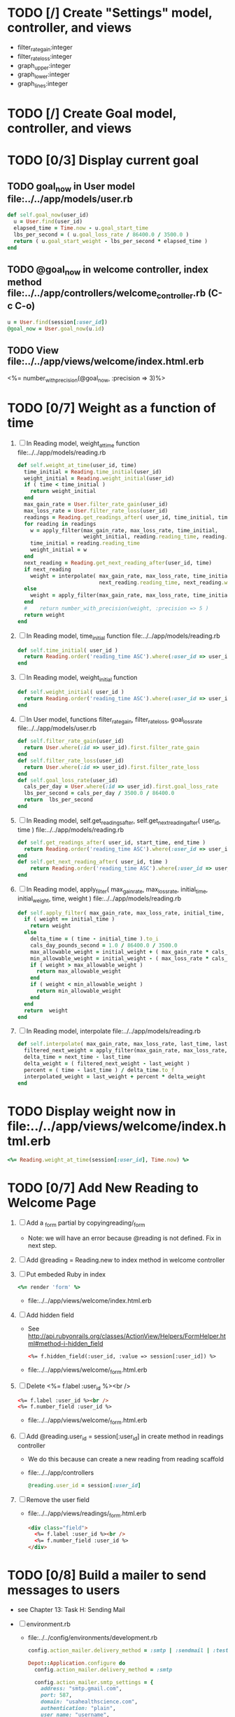    
* TODO [/] Create "Settings" model, controller, and views
  - filter_rate_gain:integer
  - filter_rate_loss:integer
  - graph_upper:integer
  - graph_lower:integer
  - graph_lines:integer
* TODO [/] Create Goal model, controller, and views
* TODO [0/3] Display current goal
** TODO goal_now in User model file:../../app/models/user.rb
   #+BEGIN_SRC ruby   
     def self.goal_now(user_id)
       u = User.find(user_id)
       elapsed_time = Time.now - u.goal_start_time
       lbs_per_second = ( u.goal_loss_rate / 86400.0 / 3500.0 )
       return ( u.goal_start_weight - lbs_per_second * elapsed_time )
     end
   #+END_SRC
** TODO @goal_now in welcome controller, index method file:../../app/controllers/welcome_controller.rb (C-c C-o)
   #+BEGIN_SRC ruby
     u = User.find(session[:user_id])
     @goal_now = User.goal_now(u.id)
   #+END_SRC   
** TODO View file:../../app/views/welcome/index.html.erb
   <%= number_with_precision(@goal_now, :precision => 3)%>
* TODO [0/7] Weight as a function of time
1. [ ] In Reading model, weight_at_time function file:../../app/models/reading.rb 
   #+begin_src ruby
     def self.weight_at_time(user_id, time)
       time_initial = Reading.time_initial(user_id)
       weight_initial = Reading.weight_initial(user_id)
       if ( time < time_initial )
         return weight_initial
       end
       max_gain_rate = User.filter_rate_gain(user_id)
       max_loss_rate = User.filter_rate_loss(user_id)
       readings = Reading.get_readings_after( user_id, time_initial, time )
       for reading in readings
         w = apply_filter(max_gain_rate, max_loss_rate, time_initial,
                          weight_initial, reading.reading_time, reading.weight)
         time_initial = reading.reading_time
         weight_initial = w
       end
       next_reading = Reading.get_next_reading_after(user_id, time)
       if next_reading
         weight = interpolate( max_gain_rate, max_loss_rate, time_initial, weight_initial,
                               next_reading.reading_time, next_reading.weight, time )
       else
         weight = apply_filter(max_gain_rate, max_loss_rate, time_initial, weight_initial, time, reading.weight)
       end
       #    return number_with_precision(weight, :precision => 5 )                                                               
       return weight
     end
   #+end_src
2. [ ] In Reading model, time_initial function file:../../app/models/reading.rb 
   #+begin_src ruby
     def self.time_initial( user_id )
       return Reading.order('reading_time ASC').where(:user_id => user_id).first.reading_time
     end
   #+end_src
3. [ ] In Reading model, weight_initial function
   #+begin_src ruby
     def self.weight_initial( user_id )
       return Reading.order('reading_time ASC').where(:user_id => user_id).first.weight
     end
   #+end_src
4. [ ] In User model, functions filter_rate_gain, filter_rate_loss, goal_loss_rate file:../../app/models/user.rb 
   #+begin_src ruby
     def self.filter_rate_gain(user_id)
       return User.where(:id => user_id).first.filter_rate_gain
     end
     def self.filter_rate_loss(user_id)
       return User.where(:id => user_id).first.filter_rate_loss
     end
     def self.goal_loss_rate(user_id)
       cals_per_day = User.where(:id => user_id).first.goal_loss_rate
       lbs_per_second = cals_per_day / 3500.0 / 86400.0
       return  lbs_per_second
     end
   #+end_src
5. [ ] In Reading model, self.get_readings_after, self.get_next_reading_after( user_id, time ) file:../../app/models/reading.rb 
   #+BEGIN_SRC ruby
     def self.get_readings_after( user_id, start_time, end_time )
       return Reading.order('reading_time ASC').where(:user_id => user_id).where('reading_time >= ? AND reading_time <= ?', start_time, end_time)
     end
     def self.get_next_reading_after( user_id, time )
         return Reading.order('reading_time ASC').where(:user_id => user_id).where('reading_time > ?', time).first
     end
   #+END_SRC
6. [ ] In Reading model, apply_filter( max_gain_rate, max_loss_rate, initial_time, initial_weight, time, weight ) file:../../app/models/reading.rb 
   #+BEGIN_SRC ruby
     def self.apply_filter( max_gain_rate, max_loss_rate, initial_time, initial_weight, time, weight )
       if ( weight == initial_time )
         return weight
       else
         delta_time = ( time - initial_time ).to_i
         cals_day_pounds_second = 1.0 / 86400.0 / 3500.0
         max_allowable_weight = initial_weight + ( max_gain_rate * cals_day_pounds_second * delta_time )
         min_allowable_weight = initial_weight - ( max_loss_rate * cals_day_pounds_second * delta_time )
         if ( weight > max_allowable_weight )
           return max_allowable_weight
         end
         if ( weight < min_allowable_weight )
           return min_allowable_weight
         end
       end
       return  weight
     end
   #+END_SRC
7. [ ] In Reading model, interpolate  file:../../app/models/reading.rb 
   #+BEGIN_SRC ruby
     def self.interpolate( max_gain_rate, max_loss_rate, last_time, last_weight, next_time, next_weight, time )
       filtered_next_weight = apply_filter(max_gain_rate, max_loss_rate, last_time, last_weight, next_time, next_weight )
       delta_time = next_time - last_time
       delta_weight = ( filtered_next_weight - last_weight )
       percent = ( time - last_time ) / delta_time.to_f
       interpolated_weight = last_weight + percent * delta_weight
     end
   #+END_SRC
* TODO Display weight now in file:../../app/views/welcome/index.html.erb
  #+begin_src ruby
    <%= Reading.weight_at_time(session[:user_id], Time.now) %>
  #+end_src
* TODO [0/7] Add New Reading to Welcome Page 
  1. [ ] Add a _form partial by copyingreading/_form 
     - Note: we will have an error because @reading is not defined. Fix in next step.
  2. [ ] Add  @reading = Reading.new to index method in welcome controller
  3. [ ] Put embeded Ruby in index
     #+BEGIN_SRC ruby
       <%= render 'form' %>
     #+END_SRC
     - file:../../app/views/welcome/index.html.erb
  4. [ ] Add hidden field
     - See http://api.rubyonrails.org/classes/ActionView/Helpers/FormHelper.html#method-i-hidden_field
     #+BEGIN_SRC html
       <%= f.hidden_field(:user_id, :value => session[:user_id]) %>
     #+END_SRC
     - file:../../app/views/welcome/_form.html.erb
  5. [ ] Delete <%= f.label :user_id %><br />
     #+BEGIN_SRC html
       <%= f.label :user_id %><br />
       <%= f.number_field :user_id %>
     #+END_SRC
     - file:../../app/views/welcome/_form.html.erb
  6. [ ] Add @reading.user_id = session[:user_id] in create method in readings controller
     - We do this because can create a new reading from reading scaffold
     - file:../../app/controllers
     #+BEGIN_SRC ruby
       @reading.user_id = session[:user_id]
     #+END_SRC
  7. [ ] Remove the user field
     - file:../../app/views/readings/_form.html.erb
     #+BEGIN_SRC html
       <div class="field">
         <%= f.label :user_id %><br />
         <%= f.number_field :user_id %>
       </div>
     #+END_SRC
* TODO [0/8] Build a mailer to send messages to users 
  - see Chapter 13: Task H: Sending Mail
  - [ ] environment.rb
    - file:../../config/environments/development.rb
      #+BEGIN_SRC ruby 
        config.action_mailer.delivery_method = :smtp | :sendmail | :test
         
        Depot::Application.configure do
          config.action_mailer.delivery_method = :smtp
           
          config.action_mailer.smtp_settings = {
            address: "smtp.gmail.com",
            port: 587,
            domain: "usahealthscience.com",
            authentication: "plain",
            user_name: "username",
            password: "secret",
            enable_starttls_auto: true
          }
        end
      #+END_SRC
  - [ ] restart server
  - [ ] rails generate mailer GoalReminder goal calculation
    #+BEGIN_SRC sh 
      rails generate mailer GoalReminder goal calculation
    #+END_SRC
    #+BEGIN_EXAMPLE 
      create  app/mailers/goal_reminder.rb
      invoke  erb
      create    app/views/goal_reminder
      create    app/views/goal_reminder/goal.text.erb
      create    app/views/goal_reminder/calculation.text.erb
      invoke  test_unit
      create    test/functional/goal_reminder_test.rb
    #+END_EXAMPLE
  - [ ] Edit to, subject
    + Change into app/mailers and edit goal_reminder.rb
      - file:../../app/mailers/goal_reminder.rb 
	#+BEGIN_SRC ruby
          def goal
            @greeting = "Hi at 2:53:29"
            @user = User.find(1)
            @goal = User.goal_now(@user.id)
            subject = "#{@goal}"
            mail( :to => "troydwill@gmail.com", :subject => "#{subject}" )
          end
	#+END_SRC
  - [ ] Edit the message text
    + file:../../app/views/goal_reminder/goal.text.erb
      #+BEGIN_SRC html
        <%= number_to_human(@goal, :units => {:unit => "pounds"}, :precision => 4, :significant => 4) %>
        GoalReminder#goal
        <%= @greeting %>, http://usahealthscience.com:3000/readings/new
      #+END_SRC
  - [ ] In console => GoalReminder.goal.deliver
  - [ ] 24.1 A Stand-Alone Application Using Active Record
    #+BEGIN_SRC ruby
      require "config/environment.rb"
      order = Order.find(1)
      order.name = "Dave Thomas"
      order.save
    #+END_SRC
  - [ ] Write stand alone mailer application
    #+BEGIN_SRC ruby :tangle stand_alone/stand-alone-mailer.rb :shebang #!/usr/bin/env ruby
      require "../../../config/environment.rb"
      user_id = 1
      GoalReminder.goal.deliver
    #+END_SRC
    - file:stand_alone/stand-alone-mailer.rb
* TODO [0/3] Display readings table on Welcome Page
  - @readings = Readings.all gives every user's readings; we only want the logged in user's readings
  - [ ] Controller: @readings = Reading.by_user(session[:user_id]).order('reading_time DESC') 
    + file:../../app/controllers/welcome_controller.rb ( welcome controller, index method )
      #+BEGIN_SRC ruby
        @readings = Reading.by_user(session[:user_id]).order('reading_time DESC')
      #+END_SRC
    + Since we've introduced the by_user method we need to define it. See next step.
  - [ ] Model: scope :by_user, lambda { |user_id| where('user_id = ?', user_id) } 
    + file:../../app/models/reading.rb
      #+BEGIN_SRC ruby
        def self.by_user (user_id)
          scope :by_user, lambda { |user_id| where('user_id = ?', user_id) }
        end
      #+END_SRC
    + See http://asciicasts.com/episodes/215-advanced-queries-in-rails-3
    + See Agile book, active record
  - [ ] View
    + file:../../app/views/welcome/index.html.erb
      #+BEGIN_SRC html
        <table>
          <thead>
            <tr>
              <th>User</th>
              <th>Weight</th>
              <th>Reading time</th>
              <th></th>
              <th></th>
              <th></th>
            </tr>
          </thead>
          
          <tbody>
          <% @readings.each do |reading| %>
          <tr>
            <td><%= reading.user_id %></td>
            <td><%= reading.weight %></td>
            <td><%= reading.reading_time %></td>
            <td><%= link_to 'Show', reading %></td>
            <td><%= link_to 'Edit', edit_reading_path(reading) %></td>
            <td><%= link_to 'Destroy', reading, method: :delete, data: { confirm: 'Are you sure?' } %></td>
          </tr>
          <% end %>
          </tbody>
        </table>
      #+END_SRC

* TODO [0/2] Weight loss/gain over the last 28 days
  - [ ] Define a weight_loss_interval function 
    + I wasn't sure whether to put in reading or user model. I
      decided to put in reading model because that's where the
      weight_at_time function is
    + TDW Note to self: check if session hash is defined in model
    + file:../../app/models/reading.rb
      #+BEGIN_SRC ruby
        def self.weight_loss_interval(user_id, start_time, finish_time )
          user_id = session[:user_id]
          start_weight = Reading.weight_at_time(user_id, start_time)
          finish_weight = Reading.weight_at_time(user_id, finish_time)
          return (finish_weight-start_weight)
        end
      #+END_SRC
  - [ ] Put in welcome/index
    + file:../../app/views/welcome/index.html.erb
      #+BEGIN_SRC html
        <h1>28 days: <%= Reading.weight_loss_interval(session[:user_id],Time.now.ago(86400*28), Time.now) %></h1>
      #+END_SRC
* TODO [0/1] Change time zone
  - rake -D time
  - rake time:zones:us
  - [ ] file:../../config/application.rb
    #+BEGIN_SRC ruby
      # config.time_zone = 'Central Time (US & Canada)'
      config.time_zone = 'Pacific Time (US & Canada)'
    #+END_SRC
* TODO [0/8] Draw a graph
  1. http://nubyonrails.com/pages/gruff
  2. https://github.com/topfunky/gruff
  3. http://www.undefined.com/ia/archives/2005/12/gruff_graph_007.html
  4. [ ] Build and Install RMagick
     1. [ ] Download http://rubyforge.org/frs/download.php/70067/RMagick-2.13.2.tar.bz2 or from https://github.com/rmagick/rmagick
     2. [ ] Run "ruby setup.rb"
     3. [ ] Run "sudo ruby setup.rb install"
  5. [ ] sudo gem install gruff
  6. [ ] add gruff to Gem file
  7. [ ] Generate the controller for generating Graphs
     #+BEGIN_SRC sh
       rails generate controller Graph generate week month year
     #+END_SRC
  8. [ ] (Optional) See http://www.igvita.com/2007/01/05/dynamic-stat-graphs-in-rails/
  9. [ ] (Optional) See http://api.rubyonrails.org/classes/ActionController/DataStreaming.html
  10. [ ] In weight_graph_controller.rb:
      - file:../../app/controllers/graph_controller.rb
      #+BEGIN_SRC ruby
	def month
          g = Gruff::Line.new
          # Next line is transient bug fix; see http://stackoverflow.com/questions/10881173/gruff-is-not-working-well-what-to-do ( troydwill@gmail.com )
          g.marker_count = 4 #explicitly assign value to @marker_count
          g.title = "My Graph" 
          g.data("Apples", [1, 2, 3, 4, 4, 3])
          g.data("Oranges", [4, 8, 7, 9, 8, 9])
          g.data("Watermelon", [2, 3, 1, 5, 6, 8])
          g.data("Peaches", [9, 9, 10, 8, 7, 9])
          g.labels = {0 => '2003', 2 => '2004', 4 => '2012'}
          send_data(g.to_blob, :disposition => 'inline', :type => 'image/png', :filename => "1week.png")
	end
 #+END_SRC
  11. [ ] In View:
      - file:../../app/views/graph/month.html.erb
	#+BEGIN_SRC ruby       
          <img src="<%= url_for :controller => "graph", :action=> "month" %>" style="border:10px solid #aabcca;" />
	#+END_SRC
* TODO [0/2] Graph last 28 days
  1. [ ] file:../../app/controllers/graph_controller.rb
    #+BEGIN_SRC ruby
      def month
        g = Gruff::Line.new
        weight = 0
        time_at_point_in_past = 0
        user_id = session[:user_id]
        time_first_reading = Reading.time_initial(user_id)
        weight_first_reading = Reading.weight_initial(user_id).to_f
        # Get weight values for last 28 days
        weight_array = Array.new
        number_of_periods = 28
        (0..number_of_periods).each do |period_num|
          time_at_point_in_past = Time.now-(number_of_periods-period_num).day
          
          if ( time_at_point_in_past < time_first_reading )
            weight = weight_first_reading
          else
            weight = Reading.weight_at_time(user_id, time_at_point_in_past)
          end
          # Three significant digits to stop Gruff graph library from acting strangely                                            
          weight = ((weight * 10000).to_i)/10000.0
          weight_array.push(weight)
        end
        
        g.data "28 days", weight_array
        send_data(g.to_blob, :type => 'image/png', :filename => "28days.png", :disposition => 'inline' )
        # this writes the file to the hard drive for caching
        # and then writes it to the screen.
        # g.write("/tmp/month.png")
        # send_file "/tmp/month.png", :type => 'image/png', :disposition => 'inline'
      end
    #+END_SRC
  2. [ ] file:../../app/views/graph/month.html.erb
* TODO Draw Google Graph
  1. [ ] Generate the controller for generating Graphs
     #+BEGIN_SRC sh
       rails generate controller GoogleGraph week month year
     #+END_SRC
  2. [ ] See http://zargony.com/2012/02/29/google-charts-on-your-site-the-unobtrusive-way
  3. [ ] Place a 28 day data array method in Readings controller
     - Commentary: :: We will pass data into Google javascript in the view
     - file:../../app/models/reading.rb
       #+BEGIN_SRC ruby
         def self.month_array(user_id)
           weight = 0
           time_at_point_in_past = 0
           time_first_reading = Reading.time_initial(user_id)
           weight_first_reading = Reading.weight_initial(user_id).to_f
           # Get weight values for last 28 days
           weight_array = Array.new
           weight_array.push(['Year','Weight'])
           number_of_periods = 28
           (0..number_of_periods).each do |period_num|
             time_at_point_in_past = Time.now-(number_of_periods-period_num).day
             
             if ( time_at_point_in_past < time_first_reading )
               weight = weight_first_reading
             else
               weight = Reading.weight_at_time(user_id, time_at_point_in_past)
             end
             # Three significant digits to stop Gruff graph library from acting strangely                                            
             weight = ((weight * 10000).to_i)/10000.0
             weight_array.push(["", weight])
           end
           return weight_array
         end
       #+END_SRC
  4. [ ] Create a GoogleGraph layout
     - var options={title:'Weight',pointSize:5,vAxis:{minValue: 180}};
     - file:../../app/views/layouts/google_graph.html.erb
       #+BEGIN_SRC html
         <html>
           <head>
             <script type="text/javascript" src="https://www.google.com/jsapi"></script>
             <script type="text/javascript">
               google.load("visualization", "1", {packages:["corechart"]});
               google.setOnLoadCallback(drawChart);
         
               function drawChart() {
               var data = google.visualization.arrayToDataTable(
               [['Year','Sales','Expenses'],['2013',1000,400],['2005',1170,460],['2006',660,1120],['2007',1030,540]]
               );
               data = google.visualization.arrayToDataTable(
               <%= raw Reading.month_array(session[:user_id]).to_json %>
               );
         
               var options = {
               title: 'Weight 1 month'
               };
               
               var chart = new google.visualization.LineChart(document.getElementById('chart_div'));
               chart.draw(data, options);
               }
             </script>
           </head>
           <body>
             <div id="chart_div" style="width: 900px; height: 500px;"></div>
           </body>
         </html>
       #+END_SRC
  5. [ ] Create a goal as a function of time method, place in User model
     - file:../../app/models/user.rb
       #+BEGIN_SRC ruby
         def self.goal_at_time(user_id, time)
           u = User.find(user_id)
           if ( time < u.goal_start_time )
             return u.goal_start_weight.to_f
           end
           elapsed_time = time - u.goal_start_time
           lbs_per_second = ( u.goal_loss_rate / 86400.0 / 3500.0 )
           return ( u.goal_start_weight - lbs_per_second * elapsed_time ).to_f
         end
       #+END_SRC
  6. [ ] Add goal to month_array method in Reading model so it shows on the Google chart
     - file:../../app/model/reading.rb
       #+BEGIN_SRC ruby
         weight_array.push(['Year','Weight', 'Goal'])
         ...
         goal = User.goal_at_time(user_id, time_at_point_in_past)
         weight_array.push(["", weight, goal])
       #+END_SRC
* Revisit analysis
1. [ ] Link welcome.html.erb
* Add last weight reading as words helper
1. [ ] add method to welcome controller  
#+BEGIN_SRC ruby
  def self.get_last_reading( user_id )
    return Reading.order('reading_time ASC').where(:user_id => user_id).last
  end
#+END_SRC
* Figure out when we can achieve goal
#+BEGIN_SRC ruby
  # welcome_helper.rb
  user_id = session[:user_id]
  goal_loss_rate = User.goal_loss_rate(user_id)
  lbs_per_second = goal_loss_rate / 3500 / 86400
#+END_SRC
* Graph last two years
#+BEGIN_SRC ruby
  def month
    g = Gruff::Line.new
    weight = 0
    time_at_point_in_past = 0
    user_id = session[:user_id]
    time_first_reading = Reading.time_initial(user_id)
    weight_first_reading = Reading.weight_initial(user_id).to_f
    # Get weight values for last 28 days
    weight_array = Array.new
    number_of_periods = 28
    (0..number_of_periods).each do |period_num|
      time_at_point_in_past = Time.now-(number_of_periods-period_num).day

      if ( time_at_point_in_past < time_first_reading )
        weight = weight_first_reading
      else
        weight = Reading.weight_at_time(user_id, time_at_point_in_past)
      end
      weight_array.push(weight)
    end

    g.data "28 days", weight_array
    send_data(g.to_blob, :type => 'image/png', :filename => "28days.png")
    
  end

  def year
  end
end
#+END_SRC
2. [ ] Add view
3. [ ] Add route

* Footer
1. [ ] Put function to find goal difference in the Reading model
#+BEGIN_SRC ruby
def self.goal_difference( user_id )
  goal_now = User.goal_now(user_id)
  weight_now = Reading.weight_at_time(user_id, Time.now)
  return goal_now - weight_now
end
#+END_SRC ruby
2. [ ] in application helper, footer method
#+BEGIN_SRC ruby
def footer
  if session[:user_id]
    user_id = session[:user_id]
    lbs = number_with_precision(@diff, :precision => 1, :significant => true)
    goal_difference = Reading.goal_difference(user_id)
    # cals = @diff * 3500
    # cals = number_with_precision(cals, :precision => 2, :significant => true)
    #      return "#{lbs} lbs (#{cals} cal)"
    return "#{lbs} lbs"
  else
    return "nil"
  end
end
#+END_SRC ruby
* About your last reading
  1. [ ] Refactor     last_reading = Reading.get_last_reading(user_id) helper to @last_reading in controller
* Emacs Org Mode Cheat Table
** Emacs termology  
  - M-x means hold Alt key and tap x
  - C-c means hold Ctrl key and then tap c key
  
  | Key      | Function | Description                             |
  |----------+----------+-----------------------------------------|
  | C-j      |          |                                         |
  | <s + TAB |          | #+BEGIN_SRC / #+END_SRC macro expansion |
  | C-'      |          |                                         |
** Window splitting
   - C-x 2 :: Split window in two
   - C-o :: Switch to the other window
* ATTIC
** TODO [0/6] Make a pretty layout
   1. [ ] Update file:../app/views/layouts/application.html.erb
      - The new application.html.erb, version 1
       	#+BEGIN_SRC html
          <!DOCTYPE html>
          <html>
          <head>
            <title>Weight</title>
            <%= stylesheet_link_tag    "application", media: "all", "data-turbolinks-track" => true %>
            <%= javascript_include_tag "application", "data-turbolinks-track" => true %>
            <%= csrf_meta_tags %>
          </head>
          <body>
            <div id='header'>
              <h1>Weight Goal placeholder, i.e. 150 lbs @ Monday, May 6, 2013 7:48:02 AM</h1>
            </div>
            <div id='sidebar'>
              <!-- see "Lists as Navigation", page 140, HTML Dog -->
              <!-- see "Doing Away With Unwanted Padding and Margins", page 144, HTML Dog -->
              <ul>
               	<li><%= link_to "Overview", root_path %></li>
               	<li><%= link_to "New reading", root_path %></li>
               	<li><%= link_to "See all readings", root_path %></li>
               	<li><%= link_to "Goal", root_path %></li>
               	<li><%= link_to "3 day graph", root_path %></li>
               	<li><%= link_to "7 day graph", root_path %></li>
               	<li><%= link_to "28 day graph", root_path %></li>
               	<li><%= link_to "1 year graph", root_path %></li>
               	<li><%= link_to "Log out", welcome_logout_path %></li>
              </ul>
            </div>
            <div id='main'>
              <%= yield %>
            </div>
            <div id='footer'>
              <h1>footer placeholder, i.e., Weight 152.56</h1>
              
            </div>
          
            <%= yield %>
          </body>
          </html>
       	#+END_SRC
      - The application.html.erb generated by Rails 4.0.0.rc1 on May 6, 2013
       	#+BEGIN_SRC html
          <!DOCTYPE html>
          <html>
          <head>
            <title>Weight</title>
            <%= stylesheet_link_tag    "application", media: "all", "data-turbolinks-track" => true %>
            <%= javascript_include_tag "application", "data-turbolinks-track" => true %>
            <%= csrf_meta_tags %>
          </head>
          <body>
          
          <%= yield %>
          
          </body>
          </html>
       	#+END_SRC
   2. [ ] Copy stylesheet from repo to 
      - file:../app/assets/stylesheets/fixed-positioning.css
      - V1
       	#+BEGIN_SRC css
          #header {
            position: fixed;
            width: 100%;
            height: 1.5em;
            top: 0;
            right: 0;
            bottom: auto;
            left: 0;
            color: white;
            background-color: #443266;
            margin: 0;
            padding: 0;
            text-align: center;
          }
          
          #header h1 {
            font-size: 1em;
            margin: 0;
            padding: 0;
          }    
          
          
          #sidebar {
            position: fixed;
            width: 10em;
            height: auto;
            top: 1.5em;
            right: auto;
            bottom: 1.5em;
            left: 0;
            background-color: #C3C3E5
          }
          
          #sidebar ul {
           margin: 0;
           padding: 0;
           margin-left: 1.5em;
          }
          
          ul {
              margin: 0;
              padding: 0;
              margin-left: 1.5em;
          }
          
          #sidebar img {
          display: block;
          margin-left: auto;
          margin-right: auto;
          }
          
          #main {
            position: fixed;
            width: auto;
            height: auto;
            top: 1.5em;
            right: 0;
            bottom: 1.5em;
            left: 10em;
            background-color: #F1F0FF;
            overflow: auto;
          }
          
          #footer {
            position: fixed;
            width: 100%;
            height: 1.5em;
            top: auto;
            right: 0;
            bottom: 0;
            left: 0;
            color: white;
            background-color: #8C489F;
            margin-left: auto;
            margin-right: auto;
            text-align: center;
          }
          
          #footer h1 {
              font-size: 1em;
              margin: 0;
              padding: 0;
              display: inline;
          }
          
          #footer p {
              display:inline;
          }
          
       	#+END_SRC
      - from w3.org
       	#+BEGIN_SRC css
          #header {
              position: fixed;
              width: 100%;
              height: 15%;
              top: 0;
              right: 0;
              bottom: auto;
              left: 0;
          }
          #sidebar {
              position: fixed;
              width: 10em;
              height: auto;
              top: 15%;
              right: auto;
              bottom: 100px;
              left: 0;
          }
          #main {
              position: fixed;
              width: auto;
              height: auto;
              top: 15%;
              right: 0;
              bottom: 100px;
              left: 10em;
          }
          #footer {
              position: fixed;
              width: 100%;
              height: 100px;
              top: auto;
              right: 0;
              bottom: 0;
              left: 0;
          }
       	#+END_SRC
   3. [ ] Create welcome/graph.html.erb view
   4. [ ] Create graph method in welcome controller
   5. [ ] Add route
   6. [ ] Add link to graph view in layout
** TODO [0/2] Create User model, controller, and view
   1. [ ] Generate a `user` scaffold
      #+BEGIN_SRC sh
       	rails generate scaffold user name:string email:string
      #+END_SRC
   2. [ ] Update the database
      #+BEGIN_SRC sh
       	rake db:migrate
      #+END_SRC
   #+END_SRC
** TODO [0/7] Identify the user
   1. [ ] Add a before filter to the application controller
      - See page 201 in Agile book for reference, "ITERATION I3: LIMITING ACCESS"
      - place the line after "class ApplicationController < ActionController::Base"
      - file:../app/controllers/application_controller.rb
       	#+BEGIN_SRC ruby
          before_filter :identify_user, :except => :login
       	#+END_SRC
   2. [ ] write a idenify_user method in application controller
      - make the method private
      - file:../app/controllers/application_controller.rb
       	#+BEGIN_SRC ruby
          private
          def identify_user
            if cookies[:weight_loss_cookie]
              if User.find_by_email(cookies[:weight_loss_cookie])
               	@user = User.find_by_email(cookies[:weight_loss_cookie])
               	session[:user_id] = @user.id
               	return
              end
            end
            if User.find_by_id(session[:user_id])
              @user = User.find_by_id(session[:user_id])
            else
              flash[:notice] = "Please log in"
              redirect_to :controller => :welcome, :action => :login
            end
          end
       	#+END_SRC
   3. [ ] Add a form to the login page
      - file:../app/views/welcome/login.html.erb
       	#+BEGIN_SRC html
          <%= form_tag do %>
          <fieldset>
            <legend>Please Log In</legend>
            <p>
              <label for="email">Email:</label>
              <%= text_field_tag :email, params[:email] %>
            </p>
            <p><%= submit_tag "Login" %></p>
          </fieldset>
          <% end %>
       	#+END_SRC
   4. [ ] Add a POST route for the login form
      - file:../config/routes.rb
       	#+BEGIN_SRC ruby
          Weight::Application.routes.draw do
            resources :users
          
            get "welcome/index"
            get "welcome/login"
            post "welcome/login"
            get "welcome/logout"
            ...
       	#+END_SRC
   5. [ ] Add a login method to the welcome controller
      - file:../app/controllers/welcome_controller.rb
       	#+BEGIN_SRC ruby
          def login
            session[:user_id] = nil
            if request.post?
              if user = User.authenticate(params[:email])
               	session[:user_id] = user.id
               	# http://api.rubyonrails.org/classes/ActionDispatch/Cookies.html
               	cookies[:weight_loss_cookie] = { :value => user.email, :expires => 1.month.from_now }
               	redirect_to(:action => "index" )
              else
               	flash.now[:notice] = "Unknown email"
              end
            end
          end
       	#+END_SRC
   6. [ ] Add an authenticate method to the user model
      - file:../app/models/user.rb
       	#+BEGIN_SRC ruby
          # Agile book uses more elaborate method with more security
          # def self.authenticate(username, password)
          def self.authenticate(email)
            #  user = self.find_by_username(username)
            user = self.find_by_email(email)
            if user
              #    if user.password != password
               	if user.email != email
                  user = nil
               	end
            end
            user
          end
       	#+END_SRC
   7. [ ] Write the logout method in the welcome controller
      - file:../app/controllers/welcome_controller.rb
       	#+BEGIN_SRC ruby
          def logout
            session[:user_id] = nil
            cookies.delete :weight_loss_cookie
          end
       	#+END_SRC
